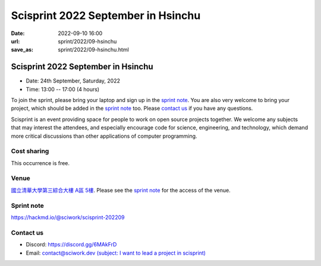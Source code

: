 ===================================
Scisprint 2022 September in Hsinchu
===================================

:date: 2022-09-10 16:00
:url: sprint/2022/09-hsinchu
:save_as: sprint/2022/09-hsinchu.html

Scisprint 2022 September in Hsinchu
=====================================

* Date: 24th September, Saturday, 2022
* Time: 13:00 -- 17:00 (4 hours)

To join the sprint, please bring your laptop and sign up in the `sprint note
<#sprint-note>`__.  You are also very welcome to bring your project, which
should be added in the `sprint note <#sprint-note>`__ too.  Please `contact us
<#contact-us>`__ if you have any questions.

Scisprint is an event providing space for people to work on open source
projects together. We welcome any subjects that may interest the attendees,
and especially encourage code for science, engineering, and technology, which
demand more critical discussions than other applications of computer
programming.

Cost sharing
------------

This occurrence is free.

Venue
-----

`國立清華大學第三綜合大樓 A區 5樓 <https://goo.gl/maps/EH2wWtkLQ8qLWd669>`__. Please see the `sprint
note <#sprint-note>`__ for the access of the venue.

.. raw:: html

  <div style="overflow:hidden; padding-bottom:56.25%; position:relative; height:0;">
    <iframe src="https://www.google.com/maps/embed?pb=!1m18!1m12!1m3!1d28976.98152829823!2d120.96353258312313!3d24.79125198152699!2m3!1f0!2f0!3f0!3m2!1i1024!2i768!4f13.1!3m3!1m2!1s0x3468360c81cfffe3%3A0xd7d529328f01b825!2z5ZyL56uL5riF6I-v5aSn5a2456ys5LiJ57ac5ZCI5aSn5qiT!5e0!3m2!1szh-TW!2stw!4v1662888048158!5m2!1szh-TW!2stw" 
      width="600" height="450" style="border:0;" 
      allowfullscreen="" loading="lazy" referrerpolicy="no-referrer-when-downgrade">
    </iframe>
  </div>

Sprint note
-----------

https://hackmd.io/@sciwork/scisprint-202209

.. raw:: html

  <iframe width="100%" height="500" src="https://hackmd.io/@sciwork/scisprint-202209" frameborder="0"></iframe>

Contact us
----------

* Discord: https://discord.gg/6MAkFrD
* Email: `contact@sciwork.dev (subject: I want to lead a project in scisprint) <mailto:contact@sciwork.dev?subject=[sciwork]%20I%20want%20to%20lead%20a%20project%20in%20scisprint>`__
